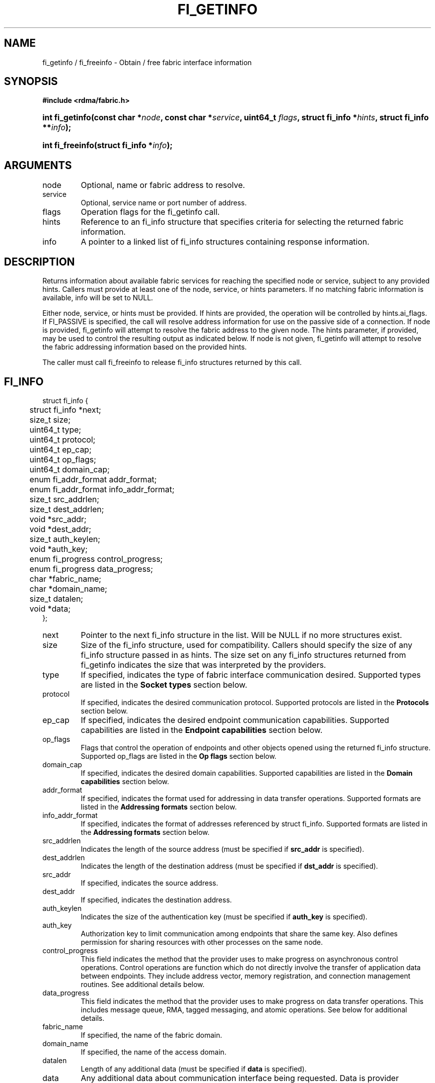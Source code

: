 .TH "FI_GETINFO" 3 "2014-05-27" "libfabric" "Libfabric Programmer's Manual" libfabric
.SH NAME
fi_getinfo / fi_freeinfo \- Obtain / free fabric interface information
.SH SYNOPSIS
.B "#include <rdma/fabric.h>"
.HP
.BI "int fi_getinfo(const char *" node ", const char *" service ","
.BI "uint64_t " flags ", struct fi_info *" hints ", struct fi_info **" info ");"
.HP
.BI "int fi_freeinfo(struct fi_info *" info ");"
.SH ARGUMENTS
.IP "node"
Optional, name or fabric address to resolve.
.IP "service"
Optional, service name or port number of address.
.IP "flags"
Operation flags for the fi_getinfo call.
.IP "hints"
Reference to an fi_info structure that specifies criteria for selecting
the returned fabric information.
.IP "info"
A pointer to a linked list of fi_info structures containing response
information.
.SH "DESCRIPTION"
Returns information about available fabric services for reaching the specified
node or service, subject to any provided hints.  Callers must provide at least
one of the node, service, or hints parameters.  If no matching fabric information
is available, info will be set to NULL.
.PP
Either node, service, or hints must be provided.  If hints are provided, the
operation will be controlled by hints.ai_flags.  If FI_PASSIVE is
specified, the call will resolve address information for use on the
passive side of a connection.
If node is provided, fi_getinfo will attempt to resolve the fabric address
to the given node.  The hints parameter, if provided,
may be used to control the resulting output as indicated below.
If node is not given, fi_getinfo will attempt to resolve the fabric addressing
information based on the provided hints.
.PP
The caller must call fi_freeinfo to release fi_info structures returned
by this call.
.SH "FI_INFO"
.nf
struct fi_info {
	struct fi_info     *next;
	size_t              size;
	uint64_t            type;
	uint64_t            protocol;
	uint64_t            ep_cap;
	uint64_t            op_flags;
	uint64_t            domain_cap;
	enum fi_addr_format addr_format;
	enum fi_addr_format info_addr_format;
	size_t              src_addrlen;
	size_t              dest_addrlen;
	void               *src_addr;
	void               *dest_addr;
	size_t              auth_keylen;
	void               *auth_key;
	enum fi_progress    control_progress;
	enum fi_progress    data_progress;
	char               *fabric_name;
	char               *domain_name;
	size_t              datalen;
	void               *data;
};
.fi
.IP "next"
Pointer to the next fi_info structure in the list.  Will be NULL
if no more structures exist.
.IP "size"
Size of the fi_info structure, used for compatibility.  Callers should specify
the size of any fi_info structure passed in as hints.  The size set on any fi_info
structures returned from fi_getinfo indicates the size that was interpreted by
the providers.
.IP "type"
If specified, indicates the type of fabric interface communication desired.
Supported types are listed in the
.B Socket types
section below.
.IP "protocol"
If specified, indicates the desired communication protocol. Supported protocols
are listed in the
.B "Protocols"
section below.
.IP "ep_cap"
If specified, indicates the desired endpoint communication capabilities. Supported
capabilities are listed in the
.B "Endpoint capabilities"
section below.
.IP "op_flags"
Flags that control the operation of endpoints and other objects opened
using the returned fi_info structure.  Supported op_flags are listed in the 
.B "Op flags"
section below.
.IP "domain_cap"
If specified, indicates the desired domain capabilities.  Supported capabilities
are listed in the
.B "Domain capabilities"
section below. 
.IP "addr_format"
If specified, indicates the format used for addressing in data transfer
operations. Supported formats
are listed in the
.B "Addressing formats"
section below.
.IP "info_addr_format"
If specified, indicates the format of addresses referenced by struct fi_info.
Supported formats are listed in the
.B "Addressing formats"
section below.
.IP "src_addrlen"
Indicates the length of the source address (must be specified if
.B src_addr
is specified).
.IP "dest_addrlen"
Indicates the length of the destination address (must be specified if
.B dst_addr
is specified).
.IP "src_addr"
If specified, indicates the source address.
.IP "dest_addr"
If specified, indicates the destination address.
.IP "auth_keylen"
Indicates the size of the authentication key (must be specified if
.B auth_key
is specified).
.IP "auth_key"
Authorization key to limit communication among endpoints that share
the same key.  Also defines permission for sharing resources with
other processes on the same node.
.IP "control_progress"
This field indicates the method that the provider uses to make progress
on asynchronous control operations.  Control operations are function
which do not directly involve the transfer of application data between
endpoints.  They include address vector, memory registration, and
connection management routines.  See additional details below.
.IP "data_progress"
This field indicates the method that the provider uses to make progress on
data transfer operations.  This includes message queue, RMA, tagged messaging,
and atomic operations.  See below for additional details.
.IP "fabric_name"
If specified, the name of the fabric domain.
.IP "domain_name"
If specified, the name of the access domain.
.IP "datalen"
Length of any additional data (must be specified if
.B data
is specified).
.IP "data"
Any additional data about communication interface being requested.  Data is
provider specific.  It is primarily used as output from fi_getinfo, to be
provided as input into fi_domain or fi_endpoint.
.SH "ENDPOINT CAPABILITIES"
Endpoint capabilities are obtained by OR-ing the following flags together.
If endpoint capabilities in the hint parameter are set to 0, the underlying
provider will return the set of capabilities which are supported.  Otherwise,
providers will only return endpoints matching the specified set of
capabilities.
.IP "FI_PASSIVE"
Indicates that the fabric endpoint will be used to listen for connection
requests.  Use of this capability implies the use of the fi_getinfo flag
FI_SOURCE. 
.IP "FI_MSG"
Specifies that an endpoint should support sending and receiving
messages or datagrams.  Message capabilities imply support for send and/or
receive queues.  Endpoints supporting this capability support operations
defined by struct fi_ops_msg.
.PP
The ep_cap may be used to specify or restrict the type of messaging
operations that are supported.  In the absence of any relevant flags,
FI_MSG implies the ability to send and receive messages.
Applications can use the FI_SEND and FI_RECV flags to optimize an endpoint
as send-only or receive-only.
.IP "FI_RMA"
Specifies that the endpoint should support RMA read and write
operations.  Endpoints supporting this capability support operations
defined by struct fi_rma_ops.  In the absence of any relevant flags,
FI_RMA implies the ability to initiate and be the target of
remote memory reads and writes.  Applications can use the FI_READ, FI_WRITE,
FI_REMOTE_READ, and FI_REMOTE_WRITE flags to restrict the types of RMA
operations supported by an endpoint.
.IP "FI_TAGGED"
Specifies that the endpoint should handle tagged message transfers.
tagged message transfers associate a user-specified key or tag with each message
that is used for matching purposes at the remote side.  Endpoints supporting
this capability support operations defined by struct fi_tagged_ops.
In the absence of any relevant flags, FI_TAGGED implies the ability
to send and receive tagged messages.  Applications can use the FI_SEND and
FI_RECV flags to optimize an endpoint as send-only or receive-only.
.IP "FI_ATOMICS"
Specifies that the endpoint supports some set of atomic operations.
Endpoints supporting this capability support operations defined by struct
fi_atomic_ops.  In the absence of any relevant flags, FI_ATOMICS
implies the ability to initiate and be the target of
remote atomic reads and writes.  Applications can use the FI_READ, FI_WRITE,
FI_REMOTE_READ, and FI_REMOTE_WRITE flags to restrict the types of
atomic operations supported by an endpoint.
.IP "FI_MULTICAST"
Indicates that the endpoint should support multicast data transfers.
Endpoints supporting this capability support multicast operations defined by
struct fi_msg_ops, when a multicast address is specified as the destination
address.  In the absence of any relevant flags, FI_MULTICAST implies
the ability to send and receive messages.  Applications can use the FI_SEND and
FI_RECV flags to optimize an endpoint as send-only or receive-only.
.IP "FI_TRIGGER"
Indicates that the endpoint should support triggered operations.  Endpoints
support this capability must meet the usage model as described by
fi_trigger.3. 
.IP "FI_BUFFERED_RECV"
Requests that the communication endpoint should attempt to queue
inbound data that arrives before a receive buffer has been posted.  In the
absence of this flag, any messages that arrive before a receive is
posted are lost.  Applications may access endpoint options (getopt/setopt)
to determine the size of available buffered receive space.
.IP "FI_INJECT"
Indicates that the endpoint be able to support the FI_INJECT flag on
data transfer operations and the 'inject' data transfer calls.  The
minimum supported size of an inject operation that an endpoint 
with this capability must support is 8-bytes.  Applications may access
endpoint options (getopt/setopt) to determine injected transfer limits.
.IP "FI_MULTI_RECV"
Specifies that the endpoint must support the FI_MULTI_RECV flag when
posting receive buffers.
.IP "FI_READ"
Indicates that the user requires an endpoint capable of initiating reads
against remote memory regions.  Remote reads include some RMA and atomic
operations.
.IP "FI_WRITE"
Indicates that the user requires an endpoint capable of initiating writes
against remote memory regions.  Remote writes include some RMA and most
atomic operations.
.IP "FI_SEND"
Indicates that the user requires an endpoint capable of sending message data
transfers.  Message transfers include base message operations as well as
tagged message functionality.
.IP "FI_RECV"
Indicates that the user requires an endpoint capable of receiving message
data transfers.  Message transfers include base message operations as well
as tagged message functionality.
.IP "FI_REMOTE_READ"
Indicates that the user requires an endpoint capable of receiving read memory
operations from remote endpoints.  Remote read operations include some RMA
and atomic operations.
.IP "FI_REMOTE_WRITE"
Indicates that the user requires an endpoint capable of receiving write memory
operations from remote endpoints.  Remote write operations include some RMA
operations and most atomic operations.
.IP "FI_IMM"
Indicates that the endpoint be able to support the FI_IMM flag on
data transfer operations.  The minimum supported size of for
immediate data that an endpoint with this capability must support
is 4-bytes.  Applications may access endpoint options (getopt/setopt)
to determine immediate data limits.
.IP "FI_REMOTE_SIGNAL"
Indicates that the endpoint support the FI_REMOTE_SIGNAL flag on
data transfer operations.  Support requires marking outbound data
transfers as signaled and handling incoming transfers appropriately. 
.IP "FI_REMOTE_COMPLETE"
Indicates that the endpoint support the FI_REMOTE_COMPLETE flag on
data transfer operations.  Support requires marking outbound data
transfers as using remote completions and responding to incoming transfers
appropriately.
.SH "OP FLAGS"
Operation flags are obtained by OR-ing the following flags together.
Operation flags define the default flags applied to an endpoint's data
transfer operations, where a flags parameter is not available.  Data transfer
operations that take flags as input override the op_flags value of an
endpoint.
.IP "FI_INJECT"
If set, all data buffers used with outbound transfers return to the user's
control immediately after the call returns.  This is true even if the
operation is handled asynchronously.  This may require that the communication
interface implementation copy the data into a local buffer or inject the data
directly into the outbound transfer queue.
.IP "FI_MULTI_RECV"
Applies to posted receive operations.  This flag allows the user to post a
single buffer that will receive multiple incoming messages.  Received
messages will be packed into the receive buffer until the buffer has been
consumed.  Use of this flag may cause a single posted receive operation
to generate multiple events as messages are placed into the buffer.
The placement of received data into the buffer may be subjected to
provider specific alignment restrictions.  The buffer will be freed from
the endpoint when a message is received that cannot fit into the remaining
free buffer space.
.IP "FI_EVENT"
Indicates that a completion entry should be generated for data transfer
operations.
.IP "FI_REMOTE_SIGNAL"
Indicates that a completion event at the target process should be generated
for the given operation.  The remote endpoint must be configured with
FI_REMOTE_SIGNAL, or this flag will be ignored by the target.  The local
endpoint must be configured with the FI_REMOTE_SIGNAL capability in order
to specify this flag.
.IP "FI_REMOTE_COMPLETE"
Indicates that a completion should not be generated for a data transfer
operation until the operation has completed on the remote side.  The remote
endpoint must be configured with FI_REMOTE_COMPLETE for correct operation.
The local endpoint must be configured with the FI_REMOTE_COMPLETE capability
in order to specify this flag.
.IP "FI_CANCEL"
Indicates that the user desires the ability to cancel any outstanding data
transfer operation.  If FI_CANCEL is not set, a provider may optimize code
paths with the assumption that fi_cancel will not be used by the application.
.SH "ENDPOINT TYPES"
.IP "FID_UNSPEC"
The type of endpoint is not specified.  This is usually provided as input, with
other attributes of the endpoint or the provider selecting the type.
.IP "FID_MSG"
Provides reliable, in-order message based communication, with data transfers
maintaining message boundaries. 
.IP "FID_STREAM [not targeting 1.0 release]"
Provides reliable, byte streaming communication.
.IP "FID_DGRAM"
Supports connectionless, unreliable datagram communication.
.IP "FID_RAW [not targeting 1.0 release]"
Provides raw link-level network access.
.IP "FID_RDM"
Provides reliable datagram communication without ordering guarantees.
.IP "FID_PACKET [not targeting 1.0 release]"
Provides raw network-level access.
.SH "PROTOCOLS"
.IP "FI_PROTO_UNSPEC"
The protocol is not specified.  This is usually provided as input, with other
attributes of the socket or the provider selecting the actual protocol.
.IP "FI_PROTO_IB_RC"
The protocol runs over Infiniband reliable-connected queue pairs.
.IP "FI_PROTO_IWARP"
The protocol runs over the Internet wide area RDMA protocol transport.
.IP "FI_PROTO_IB_UC"
The protocol runs over Infiniband unreliable-connected queue pairs.
.IP "FI_PROTO_IB_UD"
The protocol runs over Infiniband unreliable datagram queue pairs.
.IP "FI_PROTO_IB_XRC [1.0 release TBD]"
The protocol runs over Infiniband extended reliable-connected queue pairs.
.IP "FI_PROTO_RAW [not targeting 1.0 release]"
Indicates that a raw link-layer or network-layer protocol is in use.
.SH "DOMAIN CAPABILITIES"
Domain capabilities are obtained by OR-ing the following flags together.
Domain capabilities are most often used as output information from fi_getinfo,
allowing applications to adjust their behavior based on the provider's
hardware or software abilities.  However,specific capabilities may be
requested through the hints parameter, with the actual supported capabilities
returned by the provider.  Applications must check domain capabilities to
ensure that all provider requirements for using resources associated with
the access domain are met.
.IP "FI_WRITE_COHERENT"
Specifies that remote writes, including atomic operations, to the underlying
access domain are coherent with the local processing domain.  Domain-level
write coherency indicates that changes to local memory are visible to the
local process immediately upon completion of a remote write operation.  The
absence of this flag allows the NIC or memory subsystem to cache the results
of remote write or atomic operations in non-coherent memory.
.PP
The behavior of a domain with and without FI_WRITE_COHERENT is illustrated
below.
.nf

Process 1            Process 2
                     Register BUF
RMA write X to BUF
Notify process 2
                     Receive notification
                     if not FI_WRITE_COHERENT
                          Sync with remote writes
                     assert(BUF == X)

.fi
.PP
This flag may be set on input hints to fi_getinfo, with the provider clearing
the flag on output if it does not provide write coherency.  See the endpoint
fi_ep_sync call for handling non-coherent writes.
.IP "FI_CONTEXT"
Specifies that the provider requires that applications use struct fi_context
as their per operation context parameter.  This structure should be treated as
opaque to the application.  For performance reasons, this structure must be
allocated by the user, but may be used by the fabric provider to track the
operation.  Typically, users embed struct fi_context within their own
context structure.  The struct fi_context must remain valid until the
corresponding operation completes or is successfully canceled.  As such,
fi_context should NOT be allocated on the stack.  Doing so is likely to
result in stack corruption that will be difficult to debug.  Users should
not update or interpret the fields in this structure, or reuse it until
the original operation has completed.  The structure is
specified in rdma/fabric.h.
.IP "FI_LOCAL_MR"
The provider is optimized around having applications register memory
for locally accessed data buffers.  Data buffers used in send and receive
operations and as the source buffer for RMA and atomic operations must be
registered by the application for access domains opened with this capability.
.IP "FI_USER_MR_KEY"
The provider supports user requested memory registration keys.  Providers
that set this capability honor the requested_key parameter for memory
registration calls.
.SH "ADDRESSING FORMATS"
Additional information on address formats is available under address vector
.BR "fi_av(3)".
.IP "FI_ADDR"
Address is of type void *.  Addresses of type FI_ADDR are returned when
inserting addresses into address vector maps.  An FI_ADDR points to a
opaque, provider specific mapping of a transport address, which can avoid
the need to translate higher-level addresses into provider specific addresses
needed for data transfer operations.
.IP "FI_AV"
Address is of type address vector, struct fi_av_addr.  FI_AV is used
to reference an entry stored in a specific address vector.  Use of FI_AV
enables an endpoint to reference addresses stored in different AVs.
Endpoints which are bound to a specific AV may use the FI_ADDR or
FI_ADDR_INDEX formats, which would be more efficient.
.IP "FI_ADDR_INDEX"
Address is a size_t index into an address vector.  Addresses of type
FI_ADDR_INDEX are returned when inserting addresses into address vector tables.
An FI_ADDR_INDEX is an index into an AV table, which can avoid
the need to translate higher-level addresses into provider specific addresses
needed for data transfer operations.
.IP "FI_ADDR_PROTO"
FI_ADDR_PROTO indicates that a protocol specific address format should be
used.  Protocol specific addresses are treated as opaque by applications,
and they target applications which make use of an out of band address exchange.
Applications which use FI_ADDR_PROTO may use fi_getname() to obtain the
protocol specific address assigned to an allocated endpoint.
.IP "FI_SOCKADDR"
Address if of type sockaddr.
.IP "FI_SOCKADDR_IN"
Address is of type sockaddr_in (IPv4).
.IP "FI_SOCKADDR_IN6"
Address is of type sockaddr_in6 (IPv6).
.IP "FI_SOCKADDR_IB"
Address is of type sockaddr_ib (defined in Linux kernel source 
.BR "include/rdma/ib.h").
.SH "PROGRESS"
Progress is the ability of the underlying implementation to complete
processing of an asynchronous request.  In many cases, the processing of
an asynchronous request requires the use of the host processor.  For example,
a received message may need to be matched with the correct buffer, or a timed
out request may need to be retransmitted.  For performance reasons, it may be
undesirable for the provider to allocate a thread for this purpose, which
will compete with the application threads.
.PP
To balance between performane and ease of use, two progress models are
defined.
.IP "FI_PROGRESS_AUTO"
This progress model indicates that the provider will make forward progress
on an asynchronous operation without further intervention by the application.
When FI_PROGRESS_AUTO is provided as output to fi_getinfo in the absence of
any progress hints, it often indicates that the desired functionality is
implemented by the provider hardware or is a standard service of
the operating system.
.PP
All providers are required to support FI_PROGRESS_AUTO.  However, if a
provider does not natively support automatic progress, forcing the use of
FI_PROGRESS_AUTO may result in threads being allocated below the fabric
interfaces.
.IP "FI_PROGRESS_IMPLICIT"
This progress model indicates that the provider requires the use of an
application thread to complete an asynchronous request.  When implicit
progress is set, the provider will attempt to advance an asynchronous
operation forward when the application invokes any event queue read or
wait operation where the completion will be reported.  Only wait operations
defined by the fabric interface will result in an operation progressing.
Operating system or external wait functions, such as select, poll, or pthread 
routines, cannot.
.SH "FLAGS"
The operation of the fi_getinfo call may be controlled through the use of
input flags.  Valid flags include the following.
.IP "FI_NUMERICHOST"
Indicates that the node parameter is a numeric string representation of a
fabric address, such as a dotted decimal IP address.  Use of this flag will
suppress any lengthy name resolution protocol.
.IP "FI_SOURCE"
Indicates that the node and service parameters specify the local source
address to associate with an endpoint.
.SH "RETURN VALUE"
Returns 0 on success. On error, a negative value corresponding to fabric
errno is returned. Fabric errno values are defined in 
.IR "rdma/fi_errno.h".
.SH "ERRORS"
.IP "FI_EBADFLAGS"
The specified endpoint or domain capability or operation flags are invalid. 
.IP "FI_ENOMEM"
Indicates that there was insufficient memory to complete the operation.
.IP "FI_ENODATA"
Indicates that no providers could be found which support the requested
fabric information.
.IP "FI_ENOSYS"
No fabric providers were found.
.SH "NOTES"
If hints are provided, the
operation will be controlled by the values that are supplied in the various
fields (see section on
.IR "fi_info").
Applications that require specific communication interfaces, domains,
capabilities or other requirements, can specify them using fields in
.IR "hints".
Libfabric returns a linked list in
.I info
that points to a list of matching interfaces.  
.I info 
is set to NULL if there are no communication interfaces or none match
the input hints.
.PP
If node is provided, fi_getinfo will attempt to resolve the fabric address
to the given node.  If node is not provided, fi_getinfo will attempt to resolve
the fabric addressing information based on the provided hints.  The caller must
call fi_freeinfo to release fi_info structures returned by fi_getinfo.
.PP
If neither node, service or hints are provided, then fi_getinfo simply returns
the list all available communication interfaces.
.SH "SEE ALSO"
fi_open(3), fi_domain(3), fi_endpoint(3)

